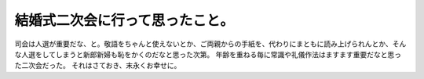 ﻿結婚式二次会に行って思ったこと。
################################


司会は人選が重要だな、と。敬語をちゃんと使えないとか、ご両親からの手紙を、代わりにまともに読み上げられんとか、そんな人選をしてしまうと新郎新婦も恥をかくのだなと思った次第。
年齢を重ねる毎に常識や礼儀作法はますます重要だなと思った二次会だった。
それはさておき、末永くお幸せに。



.. author:: mkouhei
.. categories:: 生活, 
.. tags::


